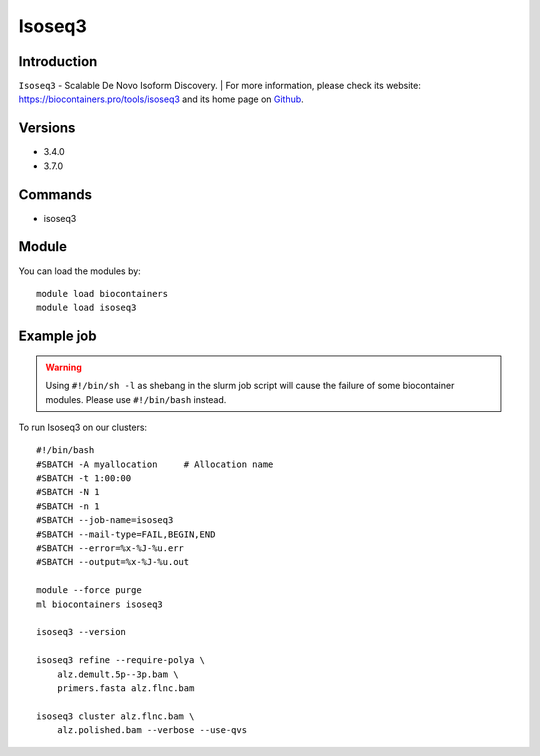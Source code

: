 .. _backbone-label:

Isoseq3
==============================

Introduction
~~~~~~~~
``Isoseq3`` - Scalable De Novo Isoform Discovery. | For more information, please check its website: https://biocontainers.pro/tools/isoseq3 and its home page on `Github`_.

Versions
~~~~~~~~
- 3.4.0
- 3.7.0

Commands
~~~~~~~
- isoseq3

Module
~~~~~~~~
You can load the modules by::
    
    module load biocontainers
    module load isoseq3

Example job
~~~~~
.. warning::
    Using ``#!/bin/sh -l`` as shebang in the slurm job script will cause the failure of some biocontainer modules. Please use ``#!/bin/bash`` instead.

To run Isoseq3 on our clusters::

    #!/bin/bash
    #SBATCH -A myallocation     # Allocation name 
    #SBATCH -t 1:00:00
    #SBATCH -N 1
    #SBATCH -n 1
    #SBATCH --job-name=isoseq3
    #SBATCH --mail-type=FAIL,BEGIN,END
    #SBATCH --error=%x-%J-%u.err
    #SBATCH --output=%x-%J-%u.out

    module --force purge
    ml biocontainers isoseq3

    isoseq3 --version

    isoseq3 refine --require-polya \
        alz.demult.5p--3p.bam \
        primers.fasta alz.flnc.bam

    isoseq3 cluster alz.flnc.bam \
        alz.polished.bam --verbose --use-qvs

.. _Github: https://github.com/PacificBiosciences/IsoSeq
